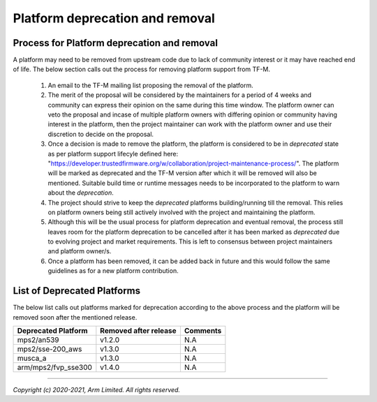 ################################
Platform deprecation and removal
################################

********************************************
Process for Platform deprecation and removal
********************************************

A platform may need to be removed from upstream code due to lack of community
interest or it may have reached end of life. The below section calls out the
process for removing platform support from TF-M.

    1. An email to the TF-M mailing list proposing the removal of the platform.

    2. The merit of the proposal will be considered by the maintainers for a
       period of 4 weeks and community can express their opinion on the same
       during this time window. The platform owner can veto the proposal and
       incase of multiple platform owners with differing opinion or community
       having interest in the platform, then the project maintainer can work
       with the platform owner and use their discretion to decide on the
       proposal.

    3. Once a decision is made to remove the platform, the platform is
       considered to be in `deprecated` state as per platform support lifecyle
       defined here: "https://developer.trustedfirmware.org/w/collaboration/project-maintenance-process/".
       The platform will be marked as deprecated and the TF-M version after
       which it will be removed will also be mentioned. Suitable build time
       or runtime messages needs to be incorporated to the platform to warn
       about the `deprecation`.

    4. The project should strive to keep the `deprecated` platforms
       building/running till the removal. This relies on platform owners being
       still actively involved with the project and maintaining the platform.

    5. Although this will be the usual process for platform deprecation and
       eventual removal, the process still leaves room for the platform
       deprecation to be cancelled after it has been marked as `deprecated`
       due to evolving project and market requirements. This is left to
       consensus between project maintainers and platform owner/s.

    6. Once a platform has been removed, it can be added back in future and
       this would follow the same guidelines as for a new platform contribution.

****************************
List of Deprecated Platforms
****************************

The below list calls out platforms marked for deprecation according to the
above process and the platform will be removed soon after the mentioned
release.

+--------------------------------------+-----------+---------------------------+
| Deprecated Platform                  | Removed   | Comments                  |
|                                      | after     |                           |
|                                      | release   |                           |
+======================================+===========+===========================+
| mps2/an539                           | v1.2.0    | N.A                       |
+--------------------------------------+-----------+---------------------------+
| mps2/sse-200_aws                     | v1.3.0    | N.A                       |
+--------------------------------------+-----------+---------------------------+
| musca_a                              | v1.3.0    | N.A                       |
+--------------------------------------+-----------+---------------------------+
| arm/mps2/fvp_sse300                  | v1.4.0    | N.A                       |
+--------------------------------------+-----------+---------------------------+

--------------

*Copyright (c) 2020-2021, Arm Limited. All rights reserved.*
